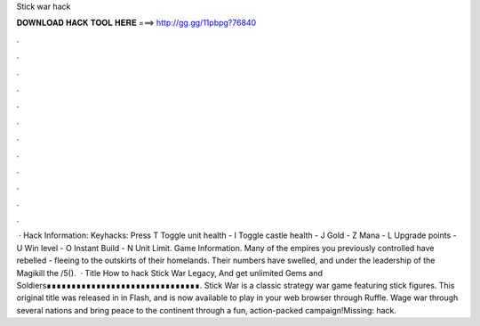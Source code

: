 Stick war hack

𝐃𝐎𝐖𝐍𝐋𝐎𝐀𝐃 𝐇𝐀𝐂𝐊 𝐓𝐎𝐎𝐋 𝐇𝐄𝐑𝐄 ===> http://gg.gg/11pbpg?76840

.

.

.

.

.

.

.

.

.

.

.

.

 · Hack Information: Keyhacks: Press T Toggle unit health - I Toggle castle health - J Gold - Z Mana - L Upgrade points - U Win level - O Instant Build - N Unit Limit. Game Information. Many of the empires you previously controlled have rebelled - fleeing to the outskirts of their homelands. Their numbers have swelled, and under the leadership of the Magikill the /5().  · Title How to hack Stick War Legacy, And get unlimited Gems and Soldiers∎∎∎∎∎∎∎∎∎∎∎∎∎∎∎∎∎∎∎∎∎∎∎∎∎∎∎∎∎∎∎. Stick War is a classic strategy war game featuring stick figures. This original title was released in in Flash, and is now available to play in your web browser through Ruffle. Wage war through several nations and bring peace to the continent through a fun, action-packed campaign!Missing: hack.